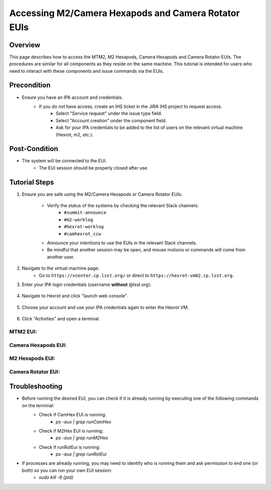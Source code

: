 ##############################
Accessing M2/Camera Hexapods and Camera Rotator EUIs
##############################

.. |author| replace:: *David Sanmartim, Yijung Kang, Alysha Shugart*
.. |contributors| replace:: *none*

.. _Accessing-M2-Camera-Hexapods-and-Camera-Rotator-EUIs-Overview:

Overview
========

This page describes how to access the MTM2, M2 Hexapods, Camera Hexapods and Camera Rotator EUIs. The procedures are similar for all components as they reside on the same machine. This tutorial is intended for users who need to interact with these components and issue commands via the EUIs.

.. _Accessing-M2-Camera-Hexapods-and-Camera-Rotator-EUIs-Precondition:

Precondition
============

- Ensure you have an IPA account and credentials.
    - If you do not have access, create an IHS ticket in the JIRA IHS project to request access.
        - Select "Service request" under the issue type field.
        - Select "Account creation" under the component field.
        - Ask for your IPA credentials to be added to the list of users on the relevant virtual machine (Hexrot, m2, etc.).

.. _Accessing-M2-Camera-Hexapods-and-Camera-Rotator-EUIs-Post-Condition:

Post-Condition
==============

- The system will be connected to the EUI.
   - The EUI session should be properly closed after use.

.. _Accessing-M2-Camera-Hexapods-and-Camera-Rotator-EUIs-Tutorial-Steps:

Tutorial Steps
==============

#. Ensure you are safe using the M2/Camera Hexapods or Camera Rotator EUIs:

    - Verify the status of the systems by checking the relevant Slack channels:
       - ``#summit-announce``
       - ``#m2-worklog``
       - ``#hexrot-worklog``
       - ``#camhexrot_ccw``
  
    - Announce your intentions to use the EUIs in the relevant Slack channels.

    - Be mindful that another session may be open, and mouse motions or commands will come from another user.

#. Navigate to the virtual machine page: 
    - Go to ``https://vcenter.cp.lsst.org/`` or direct to ``https://hexrot-vm02.cp.lsst.org``.

#. Enter your IPA login credentials (username **without** @lsst.org).

    .. figure:: _static/vm.png
      :alt: VM Login
      :align: center

#. Navigate to Hexrot and click "launch web console".

    .. figure:: _static/vpcenter.png
      :alt: VM Machine
      :align: center
      
    .. figure:: _static/vpcenterVM.png
      :alt: VM Machine
      :align: center


#. Choose your account and use your IPA credentials again to enter the Hexrot VM.

    .. figure:: _static/log.png
      :alt: VM Login
      :align: center

#. Click "Activities" and open a terminal.

.. figure:: _static/activities.png
    :alt: VM Login
    :align: center

MTM2 EUI:
-------------

.. prompt:: bash

 cd /rubin/mtm2/python
 ./run_m2gui

.. figure:: _static/M2EUI.png
    :alt: VM Login
    :align: center
      
Camera Hexapods EUI:
----------------------------

.. prompt:: bash

 cd /rubin/hexapod/build
 ./runCamHexEui

.. figure:: _static/CamHexEUI.png
    :alt: VM Login
    :align: center

M2 Hexapods EUI:
----------------------------

.. prompt:: bash

 cd /rubin/hexapod/build
 ./runM2HexEui

.. figure:: _static/M2HexEUI.png
    :alt: VM Login
    :align: center

Camera Rotator EUI:
-----------------------

.. prompt:: bash

 cd /rubin/rotator/build
 ./runRotEui

.. _Accessing-M2-Camera-Hexapods-and-Camera-Rotator-EUIs-Troubleshooting:

Troubleshooting
===============

- Before running the desired EUI, you can check if it is already running by executing one of the following commands on the terminal:
    - Check if CamHex EUI is running:
        - `ps -aux | grep runCamHex`
    - Check if M2Hex EUI is running:
        - `ps -aux | grep runM2Hex`
    - Check if runRotEui is running:
        - `ps -aux | grep runRotEui`
- If processes are already running, you may need to identify who is running them and ask permission to end one (or both) so you can run your own EUI session:
    - `sudo kill -9 {pid}`